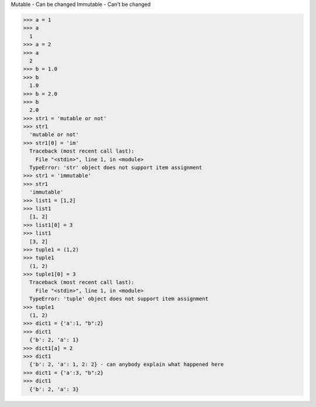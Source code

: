 Mutable - Can be changed
Immutable - Can't be changed

>>> a = 1
>>> a
  1
>>> a = 2
>>> a
  2
>>> b = 1.0
>>> b
  1.0
>>> b = 2.0
>>> b
  2.0
>>> str1 = 'mutable or not'
>>> str1
  'mutable or not'
>>> str1[0] = 'im'
  Traceback (most recent call last):
    File "<stdin>", line 1, in <module>
  TypeError: 'str' object does not support item assignment
>>> str1 = 'immutable'
>>> str1
  'immutable'
>>> list1 = [1,2]
>>> list1
  [1, 2]
>>> list1[0] = 3
>>> list1
  [3, 2]
>>> tuple1 = (1,2)
>>> tuple1
  (1, 2)
>>> tuple1[0] = 3
  Traceback (most recent call last):
    File "<stdin>", line 1, in <module>
  TypeError: 'tuple' object does not support item assignment
>>> tuple1
  (1, 2)
>>> dict1 = {'a':1, "b":2}
>>> dict1
  {'b': 2, 'a': 1}
>>> dict1[a] = 2
>>> dict1
  {'b': 2, 'a': 1, 2: 2} - can anybody explain what happened here
>>> dict1 = {'a':3, "b":2}
>>> dict1
  {'b': 2, 'a': 3}
